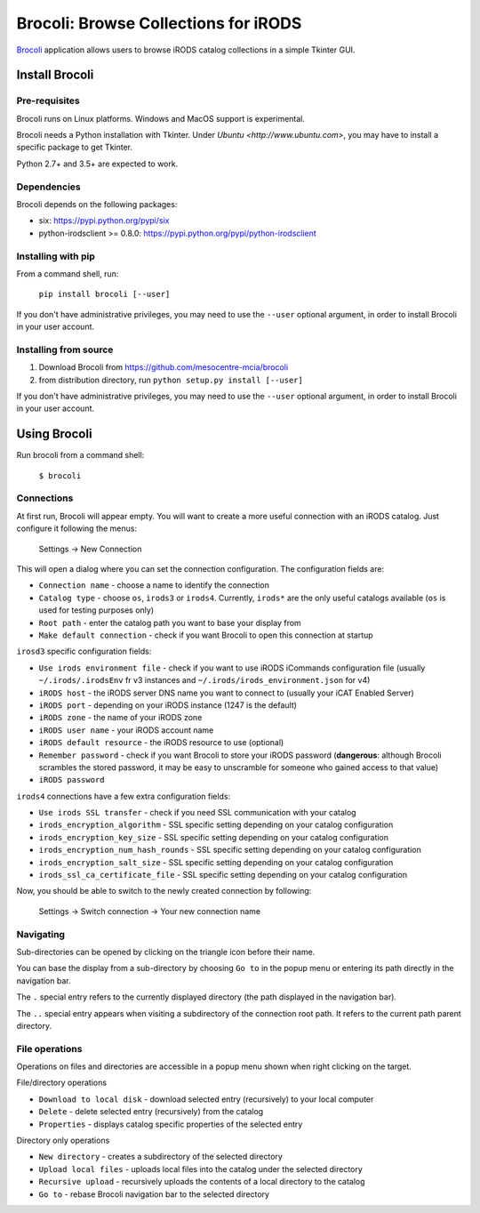 Brocoli: Browse Collections for iRODS
======================================

Brocoli_ application allows users to browse iRODS catalog collections in a simple
Tkinter GUI.

.. _Brocoli: https://github.com/mesocentre-mcia/brocoli

Install Brocoli
---------------

Pre-requisites
^^^^^^^^^^^^^^

Brocoli runs on Linux platforms. Windows and MacOS support is experimental.

Brocoli needs a Python installation with Tkinter. Under
`Ubuntu <http://www.ubuntu.com>`, you may have to install a specific package to
get Tkinter.

Python 2.7+ and 3.5+ are expected to work.

Dependencies
^^^^^^^^^^^^

Brocoli depends on the following packages:

- six: https://pypi.python.org/pypi/six
- python-irodsclient >= 0.8.0: https://pypi.python.org/pypi/python-irodsclient

Installing with pip
^^^^^^^^^^^^^^^^^^^

From a command shell, run:

    ``pip install brocoli [--user]``

If you don't have administrative privileges, you may need to use the ``--user``
optional argument, in order to install Brocoli in your user account.

Installing from source
^^^^^^^^^^^^^^^^^^^^^^

#) Download Brocoli from https://github.com/mesocentre-mcia/brocoli
#) from distribution directory, run ``python setup.py install [--user]``

If you don't have administrative privileges, you may need to use the ``--user``
optional argument, in order to install Brocoli in your user account.

Using Brocoli
-------------

Run brocoli from a command shell:

    ``$ brocoli``

Connections
^^^^^^^^^^^

At first run, Brocoli will appear empty. You will want to create a more
useful connection with an iRODS catalog. Just configure it following the menus:

    Settings -> New Connection

This will open a dialog where you can set the connection configuration. The
configuration fields are:

* ``Connection name`` - choose a name to identify the connection
* ``Catalog type`` - choose ``os``, ``irods3`` or ``irods4``. Currently,
  ``irods*`` are the only useful catalogs available (``os`` is used for testing
  purposes only)
* ``Root path`` - enter the catalog path you want to base your display from
* ``Make default connection`` - check if you want Brocoli to open this
  connection at startup

``irosd3`` specific configuration fields:

* ``Use irods environment file`` - check if you want to use iRODS iCommands
  configuration file (usually ``~/.irods/.irodsEnv`` fr v3 instances and
  ``~/.irods/irods_environment.json`` for v4)
* ``iRODS host`` - the iRODS server DNS name you want to connect to (usually
  your iCAT Enabled Server)
* ``iRODS port`` - depending on your iRODS instance (1247 is the default)
* ``iRODS zone`` - the name of your iRODS zone
* ``iRODS user name`` - your iRODS account name
* ``iRODS default resource`` - the iRODS resource to use (optional)
* ``Remember password`` - check if you want Brocoli to store your iRODS password
  (**dangerous**: although Brocoli scrambles the stored password, it may be easy
  to unscramble for someone who gained access to that value)
* ``iRODS password``

``irods4`` connections have a few extra configuration fields:

* ``Use irods SSL transfer`` - check if you need SSL communication with your
  catalog
* ``irods_encryption_algorithm`` - SSL specific setting depending on your
  catalog configuration
* ``irods_encryption_key_size`` - SSL specific setting depending on your catalog
  configuration
* ``irods_encryption_num_hash_rounds`` - SSL specific setting depending on your
  catalog configuration
* ``irods_encryption_salt_size`` - SSL specific setting depending on your
  catalog configuration
* ``irods_ssl_ca_certificate_file`` - SSL specific setting depending on your
  catalog configuration

Now, you should be able to switch to the newly created connection by following:

    Settings -> Switch connection -> Your new connection name

Navigating
^^^^^^^^^^

Sub-directories can be opened by clicking on the triangle icon before their
name.

You can base the display from a sub-directory by choosing ``Go to`` in the popup
menu or entering its path directly in the navigation bar.

The ``.`` special entry refers to the currently displayed directory (the path
displayed in the navigation bar).

The ``..`` special entry appears when visiting a subdirectory of the connection
root path. It refers to the current path parent directory.

File operations
^^^^^^^^^^^^^^^

Operations on files and directories are accessible in a popup menu shown when
right clicking on the target.

File/directory operations

* ``Download to local disk`` - download selected entry (recursively) to your
  local computer
* ``Delete`` - delete selected entry (recursively) from the catalog
* ``Properties`` - displays catalog specific properties of the selected entry

Directory only operations

* ``New directory`` - creates a subdirectory of the selected directory
* ``Upload local files`` - uploads local files into the catalog under the
  selected directory
* ``Recursive upload`` - recursively uploads the contents of a local directory
  to the catalog
* ``Go to`` - rebase Brocoli navigation bar to the selected directory
